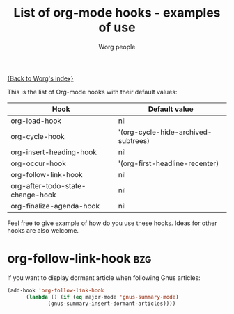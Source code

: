 #+OPTIONS:    H:3 num:nil toc:t \n:nil @:t ::t |:t ^:t -:t f:t *:t TeX:t LaTeX:t skip:nil d:(HIDE) tags:not-in-toc
#+STARTUP:    align fold nodlcheck hidestars oddeven lognotestate
#+SEQ_TODO:   TODO(t) INPROGRESS(i) WAITING(w@) | DONE(d) CANCELED(c@)
#+TITLE:      List of org-mode hooks - examples of use
#+AUTHOR:     Worg people
#+EMAIL:      bzg AT altern DOT org
#+LANGUAGE:   en
#+PRIORITIES: A C B
#+CATEGORY:   worg

# This file is the default header for new Org files in Worg.  Feel free
# to tailor it to your needs.

[[file:index.org][{Back to Worg's index}]]

This is the list of Org-mode hooks with their default values:

| Hook                             | Default value                       |
|----------------------------------+-------------------------------------|
| org-load-hook                    | nil                                 |
| org-cycle-hook                   | '(org-cycle-hide-archived-subtrees) |
| org-insert-heading-hook          | nil                                 |
| org-occur-hook                   | '(org-first-headline-recenter)      |
| org-follow-link-hook             | nil                                 |
| org-after-todo-state-change-hook | nil                                 |
| org-finalize-agenda-hook         | nil                                 |

Feel free to give example of how do you use these hooks.  Ideas for
other hooks are also welcome.

* org-follow-link-hook						 :bzg:

If  you want to display dormant article when following Gnus articles:

#+BEGIN_SRC emacs-lisp
(add-hook 'org-follow-link-hook 
	  (lambda () (if (eq major-mode 'gnus-summary-mode)
			 (gnus-summary-insert-dormant-articles))))
#+END_SRC

# org-add-hook?
